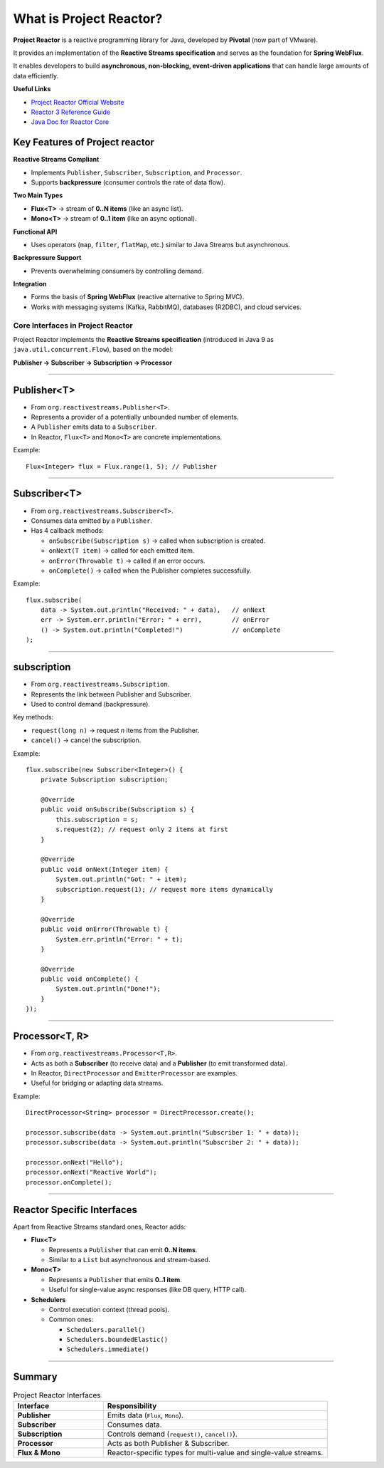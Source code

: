What is Project Reactor?
+++++++++++++++++++++++++++++++++++++++

**Project Reactor** is a reactive programming library for Java, developed by **Pivotal** (now part of VMware).

It provides an implementation of the **Reactive Streams specification** and serves as the foundation for **Spring WebFlux**.

It enables developers to build **asynchronous, non-blocking, event-driven applications** that can handle large amounts of data efficiently.


**Useful Links**

- `Project Reactor Official Website <https://projectreactor.io>`_
- `Reactor 3 Reference Guide <https://docs.spring.io/projectreactor/reactor-core/docs/3.3.22.RELEASE/reference/html/#about-doc>`_
- `Java Doc for Reactor Core <https://projectreactor.io/docs/core/release/api/overview-summary.html>`_

Key Features of Project reactor
-------------------------------------

**Reactive Streams Compliant**

* Implements ``Publisher``, ``Subscriber``, ``Subscription``, and ``Processor``.
* Supports **backpressure** (consumer controls the rate of data flow).

**Two Main Types**

* **Flux<T>** → stream of **0..N items** (like an async list).
* **Mono<T>** → stream of **0..1 item** (like an async optional).

**Functional API**

* Uses operators (``map``, ``filter``, ``flatMap``, etc.) similar to Java Streams but asynchronous.

**Backpressure Support**

* Prevents overwhelming consumers by controlling demand.

**Integration**

* Forms the basis of **Spring WebFlux** (reactive alternative to Spring MVC).
* Works with messaging systems (Kafka, RabbitMQ), databases (R2DBC), and cloud services.

Core Interfaces in Project Reactor
===========================================

Project Reactor implements the **Reactive Streams specification**  
(introduced in Java 9 as ``java.util.concurrent.Flow``),  
based on the model:

**Publisher → Subscriber → Subscription → Processor**

----

Publisher<T>
------------------------------

* From ``org.reactivestreams.Publisher<T>``.
* Represents a provider of a potentially unbounded number of elements.
* A ``Publisher`` emits data to a ``Subscriber``.
* In Reactor, ``Flux<T>`` and ``Mono<T>`` are concrete implementations.

Example::

   Flux<Integer> flux = Flux.range(1, 5); // Publisher

----

Subscriber<T>
------------------------------

* From ``org.reactivestreams.Subscriber<T>``.
* Consumes data emitted by a ``Publisher``.
* Has 4 callback methods:

  * ``onSubscribe(Subscription s)`` → called when subscription is created.
  * ``onNext(T item)`` → called for each emitted item.
  * ``onError(Throwable t)`` → called if an error occurs.
  * ``onComplete()`` → called when the Publisher completes successfully.

Example::

   flux.subscribe(
       data -> System.out.println("Received: " + data),   // onNext
       err -> System.err.println("Error: " + err),        // onError
       () -> System.out.println("Completed!")             // onComplete
   );

----

subscription
------------------------------

* From ``org.reactivestreams.Subscription``.
* Represents the link between Publisher and Subscriber.
* Used to control demand (backpressure).

Key methods:

* ``request(long n)`` → request *n* items from the Publisher.
* ``cancel()`` → cancel the subscription.

Example::

   flux.subscribe(new Subscriber<Integer>() {
       private Subscription subscription;
       
       @Override
       public void onSubscribe(Subscription s) {
           this.subscription = s;
           s.request(2); // request only 2 items at first
       }

       @Override
       public void onNext(Integer item) {
           System.out.println("Got: " + item);
           subscription.request(1); // request more items dynamically
       }

       @Override
       public void onError(Throwable t) {
           System.err.println("Error: " + t);
       }

       @Override
       public void onComplete() {
           System.out.println("Done!");
       }
   });

----

Processor<T, R>
------------------------------

* From ``org.reactivestreams.Processor<T,R>``.
* Acts as both a **Subscriber** (to receive data) and a **Publisher** (to emit transformed data).
* In Reactor, ``DirectProcessor`` and ``EmitterProcessor`` are examples.
* Useful for bridging or adapting data streams.

Example::

   DirectProcessor<String> processor = DirectProcessor.create();

   processor.subscribe(data -> System.out.println("Subscriber 1: " + data));
   processor.subscribe(data -> System.out.println("Subscriber 2: " + data));

   processor.onNext("Hello");
   processor.onNext("Reactive World");
   processor.onComplete();

----

Reactor Specific Interfaces
----------------------------------------    

Apart from Reactive Streams standard ones, Reactor adds:

* **Flux<T>**
  
  - Represents a ``Publisher`` that can emit **0..N items**.
  - Similar to a ``List`` but asynchronous and stream-based.

* **Mono<T>**

  - Represents a ``Publisher`` that emits **0..1 item**.
  - Useful for single-value async responses (like DB query, HTTP call).

* **Schedulers**

  - Control execution context (thread pools).
  - Common ones:

    - ``Schedulers.parallel()``
    - ``Schedulers.boundedElastic()``
    - ``Schedulers.immediate()``

----

Summary
-----------------------------

.. list-table:: Project Reactor Interfaces
   :header-rows: 1
   :widths: 20 50

   * - Interface
     - Responsibility
   * - **Publisher**
     - Emits data (``Flux``, ``Mono``).
   * - **Subscriber**
     - Consumes data.
   * - **Subscription**
     - Controls demand (``request()``, ``cancel()``).
   * - **Processor**
     - Acts as both Publisher & Subscriber.
   * - **Flux & Mono**
     - Reactor-specific types for multi-value and single-value streams.

